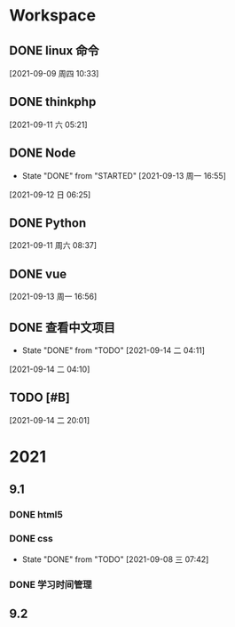 * Workspace

** DONE linux 命令
   CLOSED: [2021-09-11 六 05:21] DEADLINE: <2021-09-09 周四 11:30> SCHEDULED: <2021-09-09 周四 10:30>
   :LOGBOOK:
   CLOCK: [2021-09-10 五 19:40]--[2021-09-10 五 20:06] =>  0:26
   CLOCK: [2021-09-10 五 19:02]--[2021-09-10 五 19:27] =>  0:25
   CLOCK: [2021-09-09 周四 10:34]--[2021-09-09 周四 10:59] =>  0:25
   :END:
  
  [2021-09-09 周四 10:33]

** DONE thinkphp
   CLOSED: [2021-09-14 二 19:44] SCHEDULED: <2021-09-11 六>
   :LOGBOOK:
   CLOCK: [2021-09-11 六 07:34]--[2021-09-11 六 18:56] => 11:22
   CLOCK: [2021-09-11 六 07:34]--[2021-09-11 周六 08:38] =>  1:04
   CLOCK: [2021-09-11 六 06:57]--[2021-09-11 六 07:22] =>  0:25
   CLOCK: [2021-09-11 六 06:08]--[2021-09-11 六 06:33] =>  0:25
   CLOCK: [2021-09-11 六 05:23]--[2021-09-11 六 05:48] =>  0:25
   :END:
   
  [2021-09-11 六 05:21]

** DONE Node
   CLOSED: [2021-09-13 周一 16:55] SCHEDULED: <2021-09-12 日>
   - State "DONE"       from "STARTED"    [2021-09-13 周一 16:55]
   :LOGBOOK:
   CLOCK: [2021-09-12 日 13:48]--[2021-09-12 日 14:13] =>  0:25
   CLOCK: [2021-09-12 日 07:46]--[2021-09-12 日 08:11] =>  0:25
   CLOCK: [2021-09-12 日 06:26]--[2021-09-12 日 07:37] =>  1:11
   :END:
  [2021-09-12 日 06:25]
** DONE  Python
   CLOSED: [2021-09-14 二 19:43] SCHEDULED: <2021-09-11 周六 08:40>
   :LOGBOOK:
   CLOCK: [2021-09-11 周六 16:41]--[2021-09-11 周六 17:06] =>  0:25
   CLOCK: [2021-09-11 周六 15:10]--[2021-09-11 周六 15:35] =>  0:25
   CLOCK: [2021-09-11 周六 08:38]--[2021-09-11 周六 09:03] =>  0:25
   :END:
  
  [2021-09-11 周六 08:37]

** DONE vue
   CLOSED: [2021-09-14 二 19:44] SCHEDULED: <2021-09-13 周一>
   :LOGBOOK:
   CLOCK: [2021-09-13 周一 16:57]--[2021-09-13 周一 17:22] =>  0:25
   :END:
  
  [2021-09-13 周一 16:56]

** DONE 查看中文项目
   CLOSED: [2021-09-14 二 20:13] SCHEDULED: <2021-09-14 二>
   :PROPERTIES:
   :LAST_REPEAT: [2021-09-14 二 04:11]
   :END:
   :LOGBOOK:
   CLOCK: [2021-09-14 周二 15:37]--[2021-09-14 周二 16:02] =>  0:25
   CLOCK: [2021-09-14 二 04:12]--[2021-09-14 二 04:37] =>  0:25
   :END:
  
   - State "DONE"       from "TODO"       [2021-09-14 二 04:11]
  [2021-09-14 二 04:10]

** TODO [#B] 
  
  [2021-09-14 二 20:01]

* 2021  
** 9.1
*** DONE html5
    CLOSED: [2021-09-07 周二 14:03] SCHEDULED: <2021-09-07 周二>
    :LOGBOOK:
    CLOCK: [2021-09-07 周二 10:13]--[2021-09-07 周二 10:38] =>  0:25
    :END:
   
*** DONE css   
    CLOSED: [2021-09-08 三 07:42] SCHEDULED: <2021-09-07 周二>
   
    - State "DONE"       from "TODO"       [2021-09-08 三 07:42]
*** DONE 学习时间管理
    CLOSED: [2021-09-14 二 20:12] DEADLINE: <2021-09-08 三 20:10> SCHEDULED: <2021-09-08 三 19:40>
    :LOGBOOK:
    CLOCK: [2021-09-08 三 20:01]--[2021-09-09 四 06:15] => 10:14
    :END:
** 9.2    
